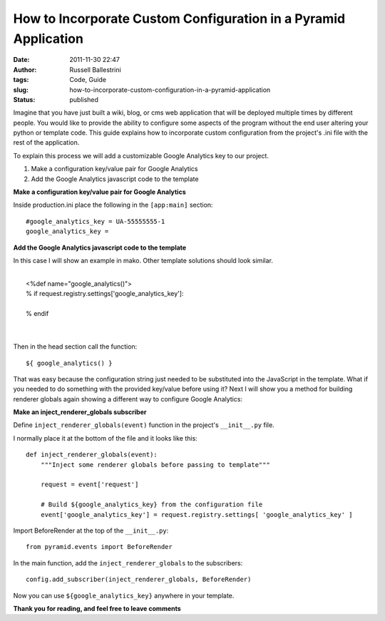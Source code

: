 How to Incorporate Custom Configuration in a Pyramid Application
################################################################
:date: 2011-11-30 22:47
:author: Russell Ballestrini
:tags: Code, Guide
:slug: how-to-incorporate-custom-configuration-in-a-pyramid-application
:status: published

Imagine that you have just built a wiki, blog, or cms web application
that will be deployed multiple times by different people. You would like
to provide the ability to configure some aspects of the program without
the end user altering your python or template code. This guide explains
how to incorporate custom configuration from the project's .ini file
with the rest of the application.

To explain this process we will add a customizable Google Analytics key
to our project.

#. Make a configuration key/value pair for Google Analytics
#. Add the Google Analytics javascript code to the template

**Make a configuration key/value pair for Google Analytics**

Inside production.ini place the following in the ``[app:main]`` section:

::

    #google_analytics_key = UA-55555555-1
    google_analytics_key =

**Add the Google Analytics javascript code to the template**

In this case I will show an example in mako. Other template solutions
should look similar.

.. raw:: html

   <p>

| 
|  <%def name="google\_analytics()">
|  % if request.registry.settings['google\_analytics\_key']:

.. raw:: html

   <script type="text/javascript"></p>
   <p>var _gaq = _gaq || [];<br />
             _gaq.push(['_setAccount', "${request.registry.settings['google_analytics_key']}"]);<br />
             _gaq.push(['_trackPageview']);</p>
   <p>(function() {<br />
             var ga = document.createElement('script'); ga.type = 'text/javascript'; ga.async = true;<br />
             ga.src = ('https:' == document.location.protocol ? 'https://ssl' : 'http://www') + '.google-analytics.com/ga.js';<br />
             var s = document.getElementsByTagName('script')[0]; s.parentNode.insertBefore(ga, s);<br />
             })();</p>
   <p></script>

| 
|  % endif
|  
|  

.. raw:: html

   </p>

Then in the head section call the function:

::

    ${ google_analytics() }

That was easy because the configuration string just needed to be
substituted into the JavaScript in the template. What if you needed to
do something with the provided key/value before using it? Next I will
show you a method for building renderer globals again showing a
different way to configure Google Analytics:

**Make an inject\_renderer\_globals subscriber**

Define ``inject_renderer_globals(event)`` function in the project's
``__init__.py`` file.

I normally place it at the bottom of the file and it looks like this:

::

    def inject_renderer_globals(event):
        """Inject some renderer globals before passing to template"""

        request = event['request']
       
        # Build ${google_analytics_key} from the configuration file  
        event['google_analytics_key'] = request.registry.settings[ 'google_analytics_key' ]

Import BeforeRender at the top of the ``__init__.py``:

::

    from pyramid.events import BeforeRender

In the main function, add the ``inject_renderer_globals`` to the
subscribers:

::

    config.add_subscriber(inject_renderer_globals, BeforeRender)

Now you can use ``${google_analytics_key}`` anywhere in your template.

**Thank you for reading, and feel free to leave comments**
